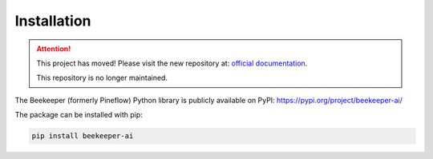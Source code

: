Installation
============================================

.. attention::

   This project has moved! Please visit the new repository at:
   `official documentation <https://beekeeper-ai.github.io/beekeeper>`_.

   This repository is no longer maintained.

The Beekeeper (formerly Pineflow) Python library is publicly available on PyPI: https://pypi.org/project/beekeeper-ai/

The package can be installed with pip:

.. code-block:: bash

    pip install beekeeper-ai
